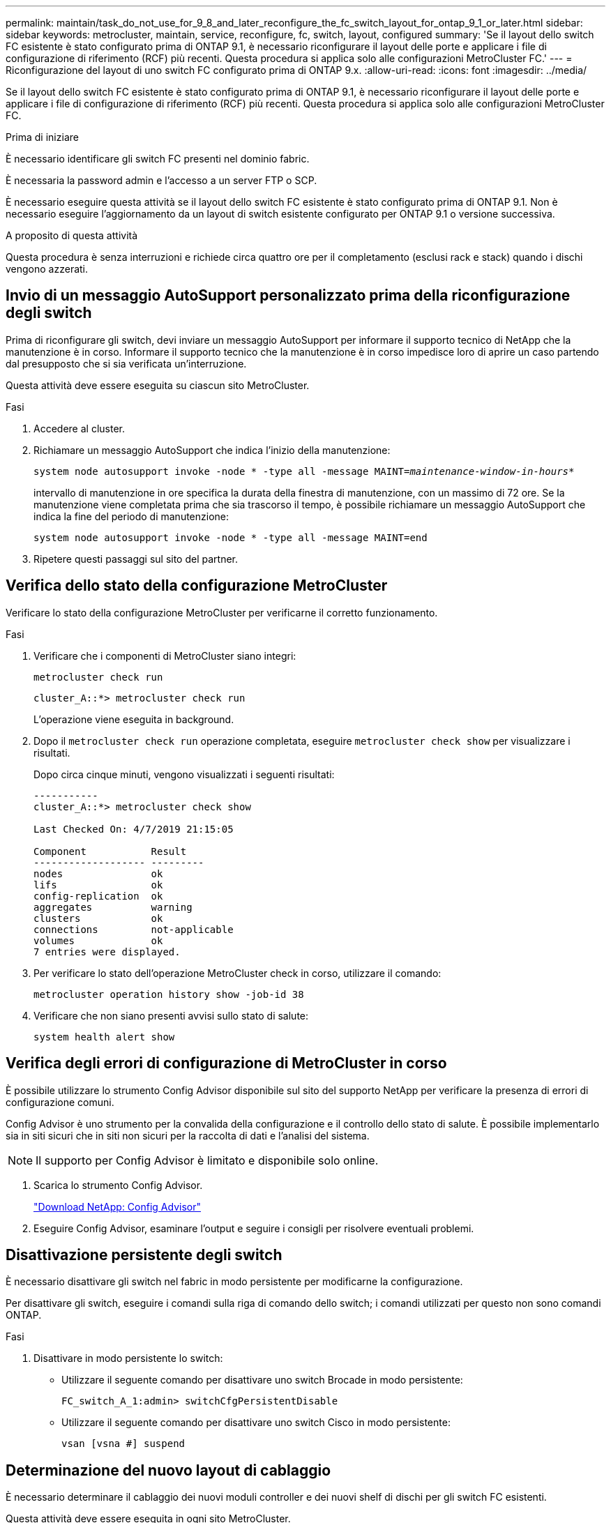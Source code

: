 ---
permalink: maintain/task_do_not_use_for_9_8_and_later_reconfigure_the_fc_switch_layout_for_ontap_9_1_or_later.html 
sidebar: sidebar 
keywords: metrocluster, maintain, service, reconfigure, fc, switch, layout, configured 
summary: 'Se il layout dello switch FC esistente è stato configurato prima di ONTAP 9.1, è necessario riconfigurare il layout delle porte e applicare i file di configurazione di riferimento (RCF) più recenti. Questa procedura si applica solo alle configurazioni MetroCluster FC.' 
---
= Riconfigurazione del layout di uno switch FC configurato prima di ONTAP 9.x.
:allow-uri-read: 
:icons: font
:imagesdir: ../media/


[role="lead"]
Se il layout dello switch FC esistente è stato configurato prima di ONTAP 9.1, è necessario riconfigurare il layout delle porte e applicare i file di configurazione di riferimento (RCF) più recenti. Questa procedura si applica solo alle configurazioni MetroCluster FC.

.Prima di iniziare
È necessario identificare gli switch FC presenti nel dominio fabric.

È necessaria la password admin e l'accesso a un server FTP o SCP.

È necessario eseguire questa attività se il layout dello switch FC esistente è stato configurato prima di ONTAP 9.1. Non è necessario eseguire l'aggiornamento da un layout di switch esistente configurato per ONTAP 9.1 o versione successiva.

.A proposito di questa attività
Questa procedura è senza interruzioni e richiede circa quattro ore per il completamento (esclusi rack e stack) quando i dischi vengono azzerati.



== Invio di un messaggio AutoSupport personalizzato prima della riconfigurazione degli switch

Prima di riconfigurare gli switch, devi inviare un messaggio AutoSupport per informare il supporto tecnico di NetApp che la manutenzione è in corso. Informare il supporto tecnico che la manutenzione è in corso impedisce loro di aprire un caso partendo dal presupposto che si sia verificata un'interruzione.

Questa attività deve essere eseguita su ciascun sito MetroCluster.

.Fasi
. Accedere al cluster.
. Richiamare un messaggio AutoSupport che indica l'inizio della manutenzione:
+
`system node autosupport invoke -node * -type all -message MAINT=__maintenance-window-in-hours__*`

+
intervallo di manutenzione in ore specifica la durata della finestra di manutenzione, con un massimo di 72 ore. Se la manutenzione viene completata prima che sia trascorso il tempo, è possibile richiamare un messaggio AutoSupport che indica la fine del periodo di manutenzione:

+
`system node autosupport invoke -node * -type all -message MAINT=end`

. Ripetere questi passaggi sul sito del partner.




== Verifica dello stato della configurazione MetroCluster

Verificare lo stato della configurazione MetroCluster per verificarne il corretto funzionamento.

.Fasi
. Verificare che i componenti di MetroCluster siano integri:
+
`metrocluster check run`

+
[listing]
----
cluster_A::*> metrocluster check run

----
+
L'operazione viene eseguita in background.

. Dopo il `metrocluster check run` operazione completata, eseguire `metrocluster check show` per visualizzare i risultati.
+
Dopo circa cinque minuti, vengono visualizzati i seguenti risultati:

+
[listing]
----
-----------
cluster_A::*> metrocluster check show

Last Checked On: 4/7/2019 21:15:05

Component           Result
------------------- ---------
nodes               ok
lifs                ok
config-replication  ok
aggregates          warning
clusters            ok
connections         not-applicable
volumes             ok
7 entries were displayed.
----
. Per verificare lo stato dell'operazione MetroCluster check in corso, utilizzare il comando:
+
`metrocluster operation history show -job-id 38`

. Verificare che non siano presenti avvisi sullo stato di salute:
+
`system health alert show`





== Verifica degli errori di configurazione di MetroCluster in corso

È possibile utilizzare lo strumento Config Advisor disponibile sul sito del supporto NetApp per verificare la presenza di errori di configurazione comuni.

Config Advisor è uno strumento per la convalida della configurazione e il controllo dello stato di salute. È possibile implementarlo sia in siti sicuri che in siti non sicuri per la raccolta di dati e l'analisi del sistema.


NOTE: Il supporto per Config Advisor è limitato e disponibile solo online.

. Scarica lo strumento Config Advisor.
+
https://mysupport.netapp.com/site/tools/tool-eula/activeiq-configadvisor["Download NetApp: Config Advisor"^]

. Eseguire Config Advisor, esaminare l'output e seguire i consigli per risolvere eventuali problemi.




== Disattivazione persistente degli switch

È necessario disattivare gli switch nel fabric in modo persistente per modificarne la configurazione.

Per disattivare gli switch, eseguire i comandi sulla riga di comando dello switch; i comandi utilizzati per questo non sono comandi ONTAP.

.Fasi
. Disattivare in modo persistente lo switch:
+
** Utilizzare il seguente comando per disattivare uno switch Brocade in modo persistente:
+
`FC_switch_A_1:admin> switchCfgPersistentDisable`

** Utilizzare il seguente comando per disattivare uno switch Cisco in modo persistente:
+
`vsan [vsna #] suspend`







== Determinazione del nuovo layout di cablaggio

È necessario determinare il cablaggio dei nuovi moduli controller e dei nuovi shelf di dischi per gli switch FC esistenti.

Questa attività deve essere eseguita in ogni sito MetroCluster.

.Fasi
. Utilizzare https://docs.netapp.com/us-en/ontap-metrocluster/install-fc/index.html["Installazione e configurazione di Fabric-Attached MetroCluster"^] Per determinare il layout del cablaggio per il tipo di switch, utilizzando l'utilizzo della porta per una configurazione MetroCluster a otto nodi.
+
L'utilizzo della porta dello switch FC deve corrispondere all'utilizzo descritto nella documentazione in modo da poter utilizzare i file di configurazione di riferimento (RCF).

+

NOTE: Non utilizzare questa procedura se il cablaggio non può utilizzare RCF.





== Applicazione dei file RCF e ricablaggio degli switch

È necessario applicare i file di configurazione di riferimento (RCF) appropriati per riconfigurare gli switch in modo da ospitare i nuovi nodi. Dopo aver applicato i file RCF, è possibile recuperare gli switch.

L'utilizzo della porta dello switch FC deve corrispondere all'utilizzo descritto in https://docs.netapp.com/us-en/ontap-metrocluster/install-fc/index.html["Installazione e configurazione di Fabric-Attached MetroCluster"^] In modo da poter utilizzare gli RCF.

.Fasi
. Individuare i file RCF per la configurazione.
+
È necessario utilizzare i file RCF corrispondenti al modello di switch in uso.

. Applicare i file RCF seguendo le istruzioni nella pagina Download e regolando le impostazioni ISL in base alle necessità.
. Verificare che la configurazione dello switch sia stata salvata.
. Collegare entrambi i bridge FC-SAS agli switch FC, utilizzando il layout di cablaggio creato nella sezione "`Ddefinizione del nuovo layout di cablaggio`".
. Verificare che le porte siano in linea:
+
** Per gli switch Brocade, utilizzare `switchshow` comando.
** Per gli switch Cisco, utilizzare `show interface brief` comando.


. Collegare le porte FC-VI dai controller agli switch.
. Dai nodi esistenti, verificare che le porte FC-VI siano in linea:
+
`metrocluster interconnect adapter show`

+
`metrocluster interconnect mirror show`





== Abilitare gli switch in modo persistente

È necessario abilitare gli switch nel fabric in modo persistente.

.Fasi
. Abilitare costantemente lo switch:
+
** Per gli switch Brocade, utilizzare `switchCfgPersistentenable` comando.
** Per gli switch Cisco, utilizzare il comando no `suspend` comando. Il seguente comando abilita costantemente uno switch Brocade:
+
[listing]
----
FC_switch_A_1:admin> switchCfgPersistentenable
----
+
Il seguente comando abilita uno switch Cisco:

+
[listing]
----
vsan [vsna #]no suspend
----






== Verifica dello switchover, della riparazione e dello switchback

Verificare le operazioni di switchover, riparazione e switchback della configurazione MetroCluster.

. Utilizzare le procedure per lo switchover negoziato, la riparazione e lo switchback descritte in https://docs.netapp.com/us-en/ontap-metrocluster/disaster-recovery/concept_dr_workflow.html["Gestione MetroCluster e disaster recovery"^].

